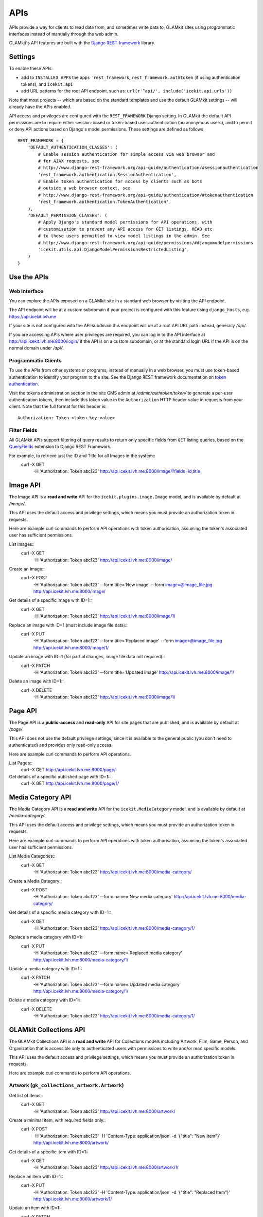 APIs
====


APIs provide a way for clients to read data from, and sometimes write data
to, GLAMkit sites using programmatic interfaces instead of manually through
the web admin.

GLAMkit's API features are built with the `Django REST framework
<http://www.django-rest-framework.org/>`_ library.

Settings
--------

To enable these APIs:

- add to ``INSTALLED_APPS`` the apps ``'rest_framework``,
  ``rest_framework.authtoken`` (if using authentication tokens), and
  ``icekit.api``
- add URL patterns for the root API endpoint, such as:
  ``url(r'^api/', include('icekit.api.urls'))``

Note that most projects -- which are based on the standard templates and use
the default GLAMkit settings -- will already have the APIs enabled.

API access and privileges are configured with the ``REST_FRAMEWORK`` Django
setting. In GLAMkit the default API permissions are to require either
session-based or token-based user authentication (no anonymous users), and to
permit or deny API actions based on Django's model permissions. These settings
are defined as follows::

    REST_FRAMEWORK = {
        'DEFAULT_AUTHENTICATION_CLASSES': (
            # Enable session authentication for simple access via web browser and
            # for AJAX requests, see
            # http://www.django-rest-framework.org/api-guide/authentication/#sessionauthentication
            'rest_framework.authentication.SessionAuthentication',
            # Enable token authentication for access by clients such as bots
            # outside a web browser context, see
            # http://www.django-rest-framework.org/api-guide/authentication/#tokenauthentication
            'rest_framework.authentication.TokenAuthentication',
        ),
        'DEFAULT_PERMISSION_CLASSES': (
            # Apply Django's standard model permissions for API operations, with
            # customisation to prevent any API access for GET listings, HEAD etc
            # to those users permitted to view model listings in the admin. See
            # http://www.django-rest-framework.org/api-guide/permissions/#djangomodelpermissions
            'icekit.utils.api.DjangoModelPermissionsRestrictedListing',
        )
    }

Use the APIs
------------

Web Interface
^^^^^^^^^^^^^

You can explore the APIs exposed on a GLAMkit site in a standard web browser
by visiting the API endpoint.

The API endpoint will be at a custom subdomain if your project is configured
with this feature using ``django_hosts``, e.g. https://api.icekit.lvh.me

If your site is not configured with the API subdmain this endpoint will be
at a root API URL path instead, generally */api/*.

If you are accessing APIs where user privileges are required, you can log in
to the API interface at http://api.icekit.lvh.me:8000/login/ if the API is on
a custom subdomain, or at the standard login URL if the API is on the normal
domain under */api/*.

Programmatic Clients
^^^^^^^^^^^^^^^^^^^^

To use the APIs from other systems or programs, instead of manually in a web
browser, you must use token-based authentication to identify your program to
the site.
See the Django REST framework documentation on
`token authentication
<http://www.django-rest-framework.org/api-guide/authentication/#tokenauthentication>`_.

Visit the tokens administration section in the site CMS admin at
*/admin/authtoken/token/* to generate a per-user authentication tokens,
then include this token value in the ``Authorization`` HTTP header value in
requests from your client. Note that the full format for this header is::

    Authorization: Token <token-key-value>

Filter Fields
^^^^^^^^^^^^^

All GLAMkit APIs support filtering of query results to return only specific
fields from ``GET`` listing queries, based on the `QueryFields
<http://djangorestframework-queryfields.readthedocs.io/>`_ extension to
Django REST Framework.

For example, to retrieve just the ID and Title for all Images in the system::
    curl -X GET \
         -H 'Authorization: Token abc123' \
         http://api.icekit.lvh.me:8000/image/?fields=id,title


Image API
---------

The Image API is a **read and write** API for the ``icekit.plugins.image.Image``
model, and is available by default at */image/*.

This API uses the default access and privilege settings, which means you must
provide an authorization token in requests.

Here are example curl commands to perform API operations with token
authorisation, assuming the token's associated user has sufficient permissions.

List Images::
    curl -X GET \
         -H 'Authorization: Token abc123' \
         http://api.icekit.lvh.me:8000/image/

Create an Image::
    curl -X POST \
         -H 'Authorization: Token abc123' \
         --form title='New image' \
         --form image=@image_file.jpg \
         http://api.icekit.lvh.me:8000/image/

Get details of a specific image with ID=1::
    curl -X GET \
         -H 'Authorization: Token abc123' \
         http://api.icekit.lvh.me:8000/image/1/

Replace an image with ID=1 (must include image file data)::
    curl -X PUT \
         -H 'Authorization: Token abc123' \
         --form title='Replaced image' \
         --form image=@image_file.jpg \
         http://api.icekit.lvh.me:8000/image/1/

Update an image with ID=1 (for partial changes, image file data not required)::
    curl -X PATCH \
         -H 'Authorization: Token abc123' \
         --form title='Updated image' \
         http://api.icekit.lvh.me:8000/image/1/

Delete an image with ID=1::
    curl -X DELETE \
         -H 'Authorization: Token abc123' \
         http://api.icekit.lvh.me:8000/image/1/


Page API
--------

The Page API is a **public-access** and **read-only** API for site pages that
are published, and is available by default at */page/*.

This API does not use the default privilege settings, since it is available to
the general public (you don't need to authenticated) and provides only
read-only access.

Here are example curl commands to perform API operations.

List Pages::
    curl -X GET http://api.icekit.lvh.me:8000/page/

Get details of a specific published page with ID=1::
    curl -X GET http://api.icekit.lvh.me:8000/page/1/

Media Category API
------------------

The Media Category API is a **read and write** API for the ``icekit.MediaCategory``
model, and is available by default at */media-category/*.

This API uses the default access and privilege settings, which means you must
provide an authorization token in requests.

Here are example curl commands to perform API operations with token
authorisation, assuming the token's associated user has sufficient permissions.

List Media Categories::
    curl -X GET \
         -H 'Authorization: Token abc123' \
         http://api.icekit.lvh.me:8000/media-category/

Create a Media Category::
    curl -X POST \
         -H 'Authorization: Token abc123' \
         --form name='New media category' \
         http://api.icekit.lvh.me:8000/media-category/

Get details of a specific media category with ID=1::
    curl -X GET \
         -H 'Authorization: Token abc123' \
         http://api.icekit.lvh.me:8000/media-category/1/

Replace a media category with ID=1::
    curl -X PUT \
         -H 'Authorization: Token abc123' \
         --form name='Replaced media category' \
         http://api.icekit.lvh.me:8000/media-category/1/

Update a media category with ID=1::
    curl -X PATCH \
         -H 'Authorization: Token abc123' \
         --form name='Updated media category' \
         http://api.icekit.lvh.me:8000/media-category/1/

Delete a media category with ID=1::
    curl -X DELETE \
         -H 'Authorization: Token abc123' \
         http://api.icekit.lvh.me:8000/media-category/1/


GLAMkit Collections API
-----------------------

The GLAMkit Collections API is a **read and write** API for Collections models
including Artwork, Film, Game, Person, and Organization that is accessible only
to authenticated users with permissions to write and/or read specific models.

This API uses the default access and privilege settings, which means you must
provide an authorization token in requests.

Here are example curl commands to perform API operations.

Artwork (``gk_collections_artwork.Artwork``)
^^^^^^^^^^^^^^^^^^^^^^^^^^^^^^^^^^^^^^^^^^^^

Get list of items::
    curl -X GET \
         -H 'Authorization: Token abc123' \
         http://api.icekit.lvh.me:8000/artwork/

Create a minimal item, with required fields only::
    curl -X POST \
         -H 'Authorization: Token abc123' \
         -H 'Content-Type: application/json' \
         -d '{"title": "New Item"}' \
         http://api.icekit.lvh.me:8000/artwork/

Get details of a specific item with ID=1::
    curl -X GET  \
         -H 'Authorization: Token abc123' \
         http://api.icekit.lvh.me:8000/artwork/1/

Replace an item with ID=1::
    curl -X PUT \
         -H 'Authorization: Token abc123' \
         -H 'Content-Type: application/json' \
         -d '{"title": "Replaced Item"}' \
         http://api.icekit.lvh.me:8000/artwork/1/

Update an item with ID=1::
    curl -X PATCH \
         -H 'Authorization: Token abc123' \
         -H 'Content-Type: application/json' \
         -d '{"title": "Updated Item"}' \
         http://api.icekit.lvh.me:8000/artwork/1/

Delete an item with ID=1::
    curl -X DELETE \
         -H 'Authorization: Token abc123' \
         http://api.icekit.lvh.me:8000/artwork/1/


Film (``gk_collections_film.Film``)
^^^^^^^^^^^^^^^^^^^^^^^^^^^^^^^^^^^

Get list of items::
    curl -X GET \
         -H 'Authorization: Token abc123' \
         http://api.icekit.lvh.me:8000/film/

Create a minimal item, with required fields only::
    curl -X POST \
         -H 'Authorization: Token abc123' \
         -H 'Content-Type: application/json' \
         -d '{"title": "New Item"}' \
         http://api.icekit.lvh.me:8000/film/

Get details of a specific item with ID=1::
    curl -X GET  \
         -H 'Authorization: Token abc123' \
         http://api.icekit.lvh.me:8000/film/1/

Replace an item with ID=1::
    curl -X PUT \
         -H 'Authorization: Token abc123' \
         -H 'Content-Type: application/json' \
         -d '{"title": "Replaced Item"}' \
         http://api.icekit.lvh.me:8000/film/1/

Update an item with ID=1::
    curl -X PATCH \
         -H 'Authorization: Token abc123' \
         -H 'Content-Type: application/json' \
         -d '{"title": "Updated Item"}' \
         http://api.icekit.lvh.me:8000/film/1/

Delete an item with ID=1::
    curl -X DELETE \
         -H 'Authorization: Token abc123' \
         http://api.icekit.lvh.me:8000/film/1/


Game (``gk_collections_game.Game``)
^^^^^^^^^^^^^^^^^^^^^^^^^^^^^^^^^^^

Get list of items::
    curl -X GET \
         -H 'Authorization: Token abc123' \
         http://api.icekit.lvh.me:8000/game/

Create a minimal item, with required fields only::
    curl -X POST \
         -H 'Authorization: Token abc123' \
         -H 'Content-Type: application/json' \
         -d '{"title": "New Item"}' \
         http://api.icekit.lvh.me:8000/game/

Get details of a specific item with ID=1::
    curl -X GET  \
         -H 'Authorization: Token abc123' \
         http://api.icekit.lvh.me:8000/game/1/

Replace an item with ID=1::
    curl -X PUT \
         -H 'Authorization: Token abc123' \
         -H 'Content-Type: application/json' \
         -d '{"title": "Replaced Item"}' \
         http://api.icekit.lvh.me:8000/game/1/

Update an item with ID=1::
    curl -X PATCH \
         -H 'Authorization: Token abc123' \
         -H 'Content-Type: application/json' \
         -d '{"title": "Updated Item"}' \
         http://api.icekit.lvh.me:8000/game/1/

Delete an item with ID=1::
    curl -X DELETE \
         -H 'Authorization: Token abc123' \
         http://api.icekit.lvh.me:8000/game/1/


Person (``gk_collections_person.PersonCreator``)
^^^^^^^^^^^^^^^^^^^^^^^^^^^^^^^^^^^^^^^^^^^^^^^^

Get list of items::
    curl -X GET \
         -H 'Authorization: Token abc123' \
         http://api.icekit.lvh.me:8000/person/

Create a minimal item, with required fields only::
    curl -X POST \
         -H 'Authorization: Token abc123' \
         -H 'Content-Type: application/json' \
         -d '{"name": {"full": "New Person"}}' \
         http://api.icekit.lvh.me:8000/person/

Get details of a specific item with ID=1::
    curl -X GET  \
         -H 'Authorization: Token abc123' \
         http://api.icekit.lvh.me:8000/person/1/

Replace an item with ID=1::
    curl -X PUT \
         -H 'Authorization: Token abc123' \
         -H 'Content-Type: application/json' \
         -d '{"name": {"full": "Replaced Person"}}' \
         http://api.icekit.lvh.me:8000/person/1/

Update an item with ID=1::
    curl -X PATCH \
         -H 'Authorization: Token abc123' \
         -H 'Content-Type: application/json' \
         -d '{"name": {"full": "Updated Person"}}' \
         http://api.icekit.lvh.me:8000/person/1/

Delete an item with ID=1::
    curl -X DELETE \
         -H 'Authorization: Token abc123' \
         http://api.icekit.lvh.me:8000/person/1/


Organization (``gk_collections_organization.OrganizationCreator``)
^^^^^^^^^^^^^^^^^^^^^^^^^^^^^^^^^^^^^^^^^^^^^^^^^^^^^^^^^^^^^^^^^^

Get list of items::
    curl -X GET \
         -H 'Authorization: Token abc123' \
         http://api.icekit.lvh.me:8000/organization/

Create a minimal item, with required fields only::
    curl -X POST \
         -H 'Authorization: Token abc123' \
         -H 'Content-Type: application/json' \
         -d '{"name_full": "New Organization"}' \
         http://api.icekit.lvh.me:8000/organization/

Get details of a specific item with ID=1::
    curl -X GET  \
         -H 'Authorization: Token abc123' \
         http://api.icekit.lvh.me:8000/organization/1/

Replace an item with ID=1::
    curl -X PUT \
         -H 'Authorization: Token abc123' \
         -H 'Content-Type: application/json' \
         -d '{"name_full": "Replaced Organization"}' \
         http://api.icekit.lvh.me:8000/organization/1/

Update an item with ID=1::
    curl -X PATCH \
         -H 'Authorization: Token abc123' \
         -H 'Content-Type: application/json' \
         -d '{"name_full": "Updated Organization"}' \
         http://api.icekit.lvh.me:8000/organization/1/

Delete an item with ID=1::
    curl -X DELETE \
         -H 'Authorization: Token abc123' \
         http://api.icekit.lvh.me:8000/organization/1/


WorkCreator (``gk_collections_work_creator.WorkCreator``)
^^^^^^^^^^^^^^^^^^^^^^^^^^^^^^^^^^^^^^^^^^^^^^^^^^^^^^^^^

Work-Creator represents relationships between a Work (such as an Artwork or
film) and a Creator (a Person or an Organization).

These example assume that there are already work and creator items in the
system with IDs 1 and 2 for works, and 3 for creators.

Get list of relationships::
    curl -X GET \
         -H 'Authorization: Token abc123' \
         http://api.icekit.lvh.me:8000/work-creator/

Create a minimal relationship, with required fields only::
    curl -X POST \
         -H 'Authorization: Token abc123' \
         -H 'Content-Type: application/json' \
         -d '{"work": {"id": 1}, "creator": {"id": 4}}' \
         http://api.icekit.lvh.me:8000/work-creator/

Get details of a specific relationship with ID=1::
    curl -X GET  \
         -H 'Authorization: Token abc123' \
         http://api.icekit.lvh.me:8000/work-creator/1/

Replace a relationship with ID=1::
    curl -X PUT \
         -H 'Authorization: Token abc123' \
         -H 'Content-Type: application/json' \
         -d '{"work": {"id": 2}, "creator": {"id": 3}}' \
         http://api.icekit.lvh.me:8000/work-creator/1/

Update a relationship with ID=1::
    curl -X PATCH \
         -H 'Authorization: Token abc123' \
         -H 'Content-Type: application/json' \
         -d '{"work": {"id": 1}, "creator": {"id": 3}}' \
         http://api.icekit.lvh.me:8000/work-creator/1/

Delete a relationship with ID=1::
    curl -X DELETE \
         -H 'Authorization: Token abc123' \
         http://api.icekit.lvh.me:8000/work-creator/1/
